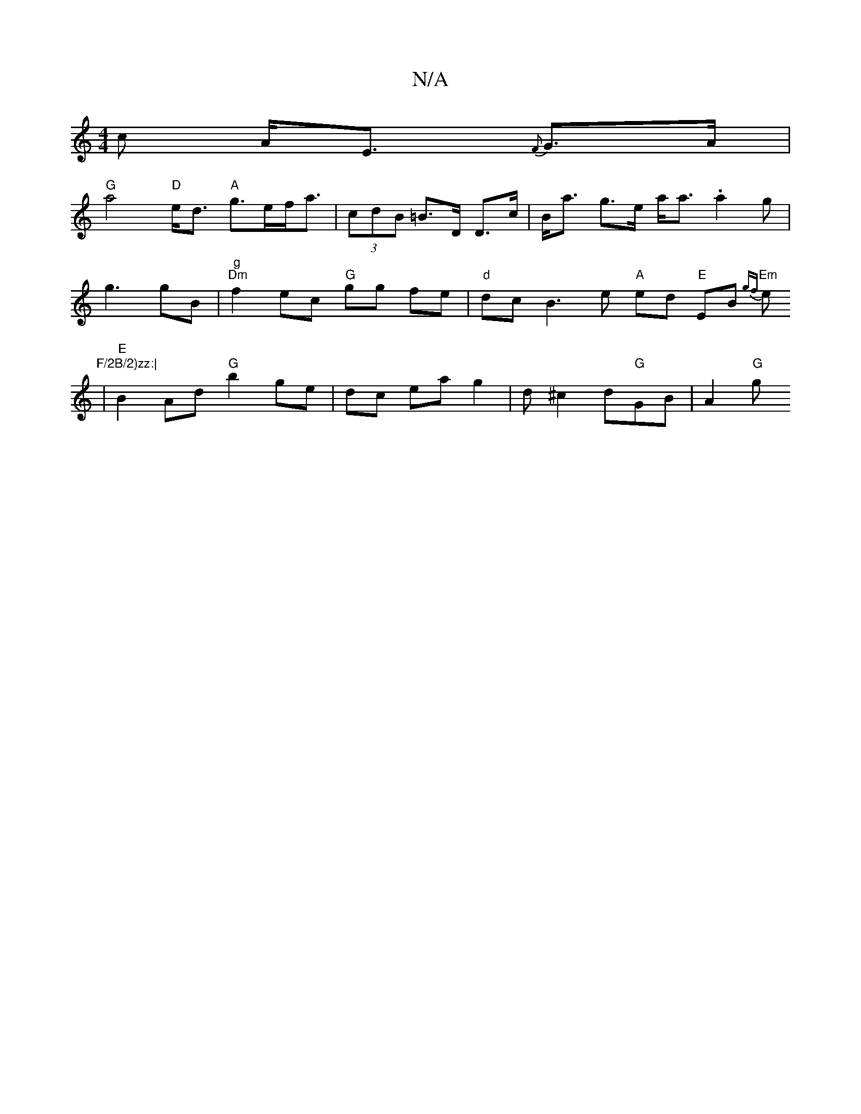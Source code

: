 X:1
T:N/A
M:4/4
R:N/A
K:Cmajor
>c A<E {F}G>A|
"G"a4 "D"e<d "A"g>ef<a | (3cdB =B>D D>c|B<a g>e a<a .a2g|
 g3 gB | "g""Dm" f2 ec "G"gg fe | "d"dc B3 e "A"ed "E"EB "Em"{gf}e "F/2B/2)zz:|
|"E"B2 Ad "G"b2 ge|dc ea g2 |d^c2d"G"GB|A2 "G"g